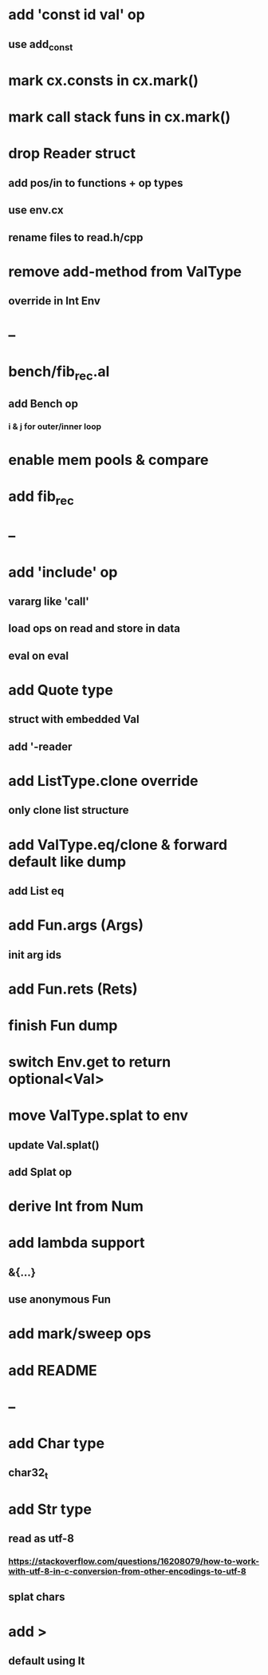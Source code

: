 * add 'const id val' op
** use add_const
* mark cx.consts in cx.mark()
* mark call stack funs in cx.mark()
* drop Reader struct
** add pos/in to functions + op types
** use env.cx
** rename files to read.h/cpp
* remove add-method from ValType
** override in Int Env
* --
* bench/fib_rec.al
** add Bench op
*** i & j for outer/inner loop
* enable mem pools & compare
* add fib_rec
* --
* add 'include' op
** vararg like 'call'
** load ops on read and store in data
** eval on eval
* add Quote type
** struct with embedded Val
** add '-reader
* add ListType.clone override
** only clone list structure
* add ValType.eq/clone & forward default like dump
** add List eq
* add Fun.args (Args)
** init arg ids
* add Fun.rets (Rets)
* finish Fun dump
* switch Env.get to return optional<Val>
* move ValType.splat to env
** update Val.splat()
** add Splat op
* derive Int from Num
* add lambda support
** &{...}
** use anonymous Fun
* add mark/sweep ops
* add README
* --
* add Char type
** char32_t
* add Str type
** read as utf-8
*** https://stackoverflow.com/questions/16208079/how-to-work-with-utf-8-in-c-conversion-from-other-encodings-to-utf-8
** splat chars
* add >
** default using lt

